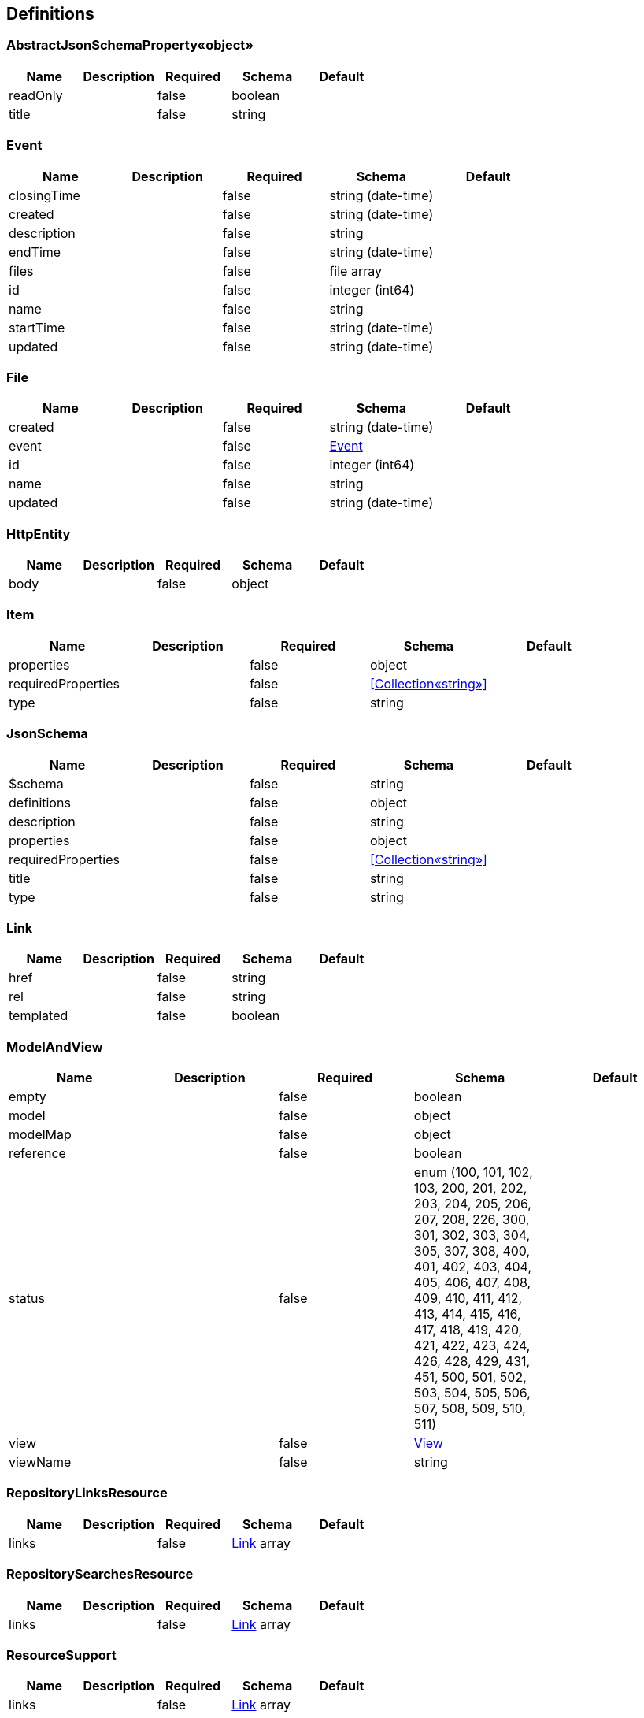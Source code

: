 == Definitions
=== AbstractJsonSchemaProperty«object»
[options="header"]
|===
|Name|Description|Required|Schema|Default
|readOnly||false|boolean|
|title||false|string|
|===

=== Event
[options="header"]
|===
|Name|Description|Required|Schema|Default
|closingTime||false|string (date-time)|
|created||false|string (date-time)|
|description||false|string|
|endTime||false|string (date-time)|
|files||false|file array|
|id||false|integer (int64)|
|name||false|string|
|startTime||false|string (date-time)|
|updated||false|string (date-time)|
|===

=== File
[options="header"]
|===
|Name|Description|Required|Schema|Default
|created||false|string (date-time)|
|event||false|<<Event>>|
|id||false|integer (int64)|
|name||false|string|
|updated||false|string (date-time)|
|===

=== HttpEntity
[options="header"]
|===
|Name|Description|Required|Schema|Default
|body||false|object|
|===

=== Item
[options="header"]
|===
|Name|Description|Required|Schema|Default
|properties||false|object|
|requiredProperties||false|<<Collection«string»>>|
|type||false|string|
|===

=== JsonSchema
[options="header"]
|===
|Name|Description|Required|Schema|Default
|$schema||false|string|
|definitions||false|object|
|description||false|string|
|properties||false|object|
|requiredProperties||false|<<Collection«string»>>|
|title||false|string|
|type||false|string|
|===

=== Link
[options="header"]
|===
|Name|Description|Required|Schema|Default
|href||false|string|
|rel||false|string|
|templated||false|boolean|
|===

=== ModelAndView
[options="header"]
|===
|Name|Description|Required|Schema|Default
|empty||false|boolean|
|model||false|object|
|modelMap||false|object|
|reference||false|boolean|
|status||false|enum (100, 101, 102, 103, 200, 201, 202, 203, 204, 205, 206, 207, 208, 226, 300, 301, 302, 303, 304, 305, 307, 308, 400, 401, 402, 403, 404, 405, 406, 407, 408, 409, 410, 411, 412, 413, 414, 415, 416, 417, 418, 419, 420, 421, 422, 423, 424, 426, 428, 429, 431, 451, 500, 501, 502, 503, 504, 505, 506, 507, 508, 509, 510, 511)|
|view||false|<<View>>|
|viewName||false|string|
|===

=== RepositoryLinksResource
[options="header"]
|===
|Name|Description|Required|Schema|Default
|links||false|<<Link>> array|
|===

=== RepositorySearchesResource
[options="header"]
|===
|Name|Description|Required|Schema|Default
|links||false|<<Link>> array|
|===

=== ResourceSupport
[options="header"]
|===
|Name|Description|Required|Schema|Default
|links||false|<<Link>> array|
|===

=== Resources«Event»
[options="header"]
|===
|Name|Description|Required|Schema|Default
|content||false|<<Collection«Event»>>|
|links||false|<<Link>> array|
|===

=== Resources«File»
[options="header"]
|===
|Name|Description|Required|Schema|Default
|content||false|<<Collection«File»>>|
|links||false|<<Link>> array|
|===

=== Resources«Link»
[options="header"]
|===
|Name|Description|Required|Schema|Default
|content||false|<<Collection«Link»>>|
|links||false|<<Link>> array|
|===

=== Resources«User»
[options="header"]
|===
|Name|Description|Required|Schema|Default
|content||false|<<Collection«User»>>|
|links||false|<<Link>> array|
|===

=== Resource«Event»
[options="header"]
|===
|Name|Description|Required|Schema|Default
|closingTime||false|string (date-time)|
|created||false|string (date-time)|
|description||false|string|
|endTime||false|string (date-time)|
|files||false|file array|
|id||false|integer (int64)|
|links||false|<<Link>> array|
|name||false|string|
|startTime||false|string (date-time)|
|updated||false|string (date-time)|
|===

=== Resource«File»
[options="header"]
|===
|Name|Description|Required|Schema|Default
|created||false|string (date-time)|
|event||false|<<Event>>|
|id||false|integer (int64)|
|links||false|<<Link>> array|
|name||false|string|
|updated||false|string (date-time)|
|===

=== Resource«User»
[options="header"]
|===
|Name|Description|Required|Schema|Default
|email||false|string|
|firstName||false|string|
|id||false|integer (int64)|
|lastName||false|string|
|links||false|<<Link>> array|
|===

=== User
[options="header"]
|===
|Name|Description|Required|Schema|Default
|email||false|string|
|firstName||false|string|
|id||false|integer (int64)|
|lastName||false|string|
|===

=== View
[options="header"]
|===
|Name|Description|Required|Schema|Default
|contentType||false|string|
|===

